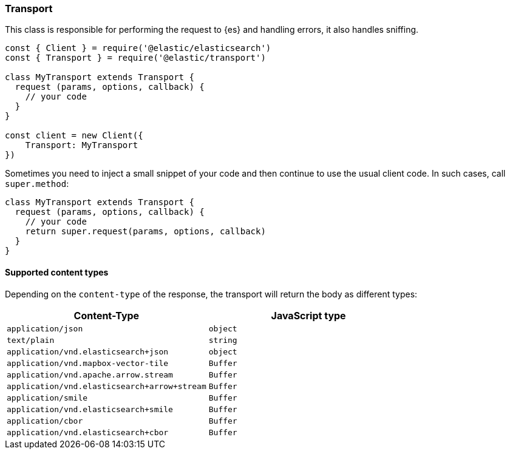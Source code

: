[[transport]]
=== Transport

This class is responsible for performing the request to {es} and handling
errors, it also handles sniffing.

[source,js]
----
const { Client } = require('@elastic/elasticsearch')
const { Transport } = require('@elastic/transport')

class MyTransport extends Transport {
  request (params, options, callback) {
    // your code
  }
}

const client = new Client({
    Transport: MyTransport
})
----

Sometimes you need to inject a small snippet of your code and then continue to
use the usual client code. In such cases, call `super.method`:

[source,js]
----
class MyTransport extends Transport {
  request (params, options, callback) {
    // your code
    return super.request(params, options, callback)
  }
}
----

==== Supported content types

Depending on the `content-type` of the response, the transport will return the body as different types:

[cols="1,1"]
|===
|Content-Type |JavaScript type

|`application/json`
|`object`

|`text/plain`
|`string`

|`application/vnd.elasticsearch+json`
|`object`

|`application/vnd.mapbox-vector-tile`
|`Buffer`

|`application/vnd.apache.arrow.stream`
|`Buffer`

|`application/vnd.elasticsearch+arrow+stream`
|`Buffer`

|`application/smile`
|`Buffer`

|`application/vnd.elasticsearch+smile`
|`Buffer`

|`application/cbor`
|`Buffer`

|`application/vnd.elasticsearch+cbor`
|`Buffer`
|===
